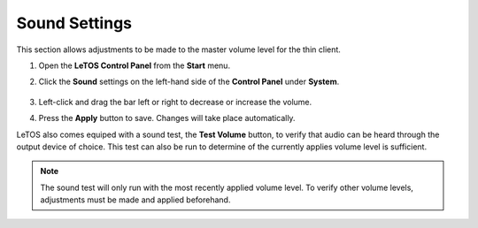 .. index::
   single: Sound

Sound Settings
--------------

This section allows adjustments to be made to the master volume level
for the thin client.

1. Open the **LeTOS Control Panel** from the **Start** menu.

2. Click the **Sound** settings on the left-hand side of the **Control
   Panel** under **System**.

    .. figure:: media/image020.png
       :alt: Sound Settings

3. Left-click and drag the bar left or right to decrease or increase
   the volume.

4. Press the **Apply** button to save. Changes will take place
   automatically.

LeTOS also comes equiped with a sound test, the **Test Volume** button, to 
verify that audio can be heard through the output device of choice. This 
test can also be run to determine of the currently applies volume level 
is sufficient.

.. NOTE:: 
   The sound test will only run with the most recently applied volume level. To verify other volume levels, adjustments must be made and applied beforehand.

.. raw:: LaTeX

     \newpage